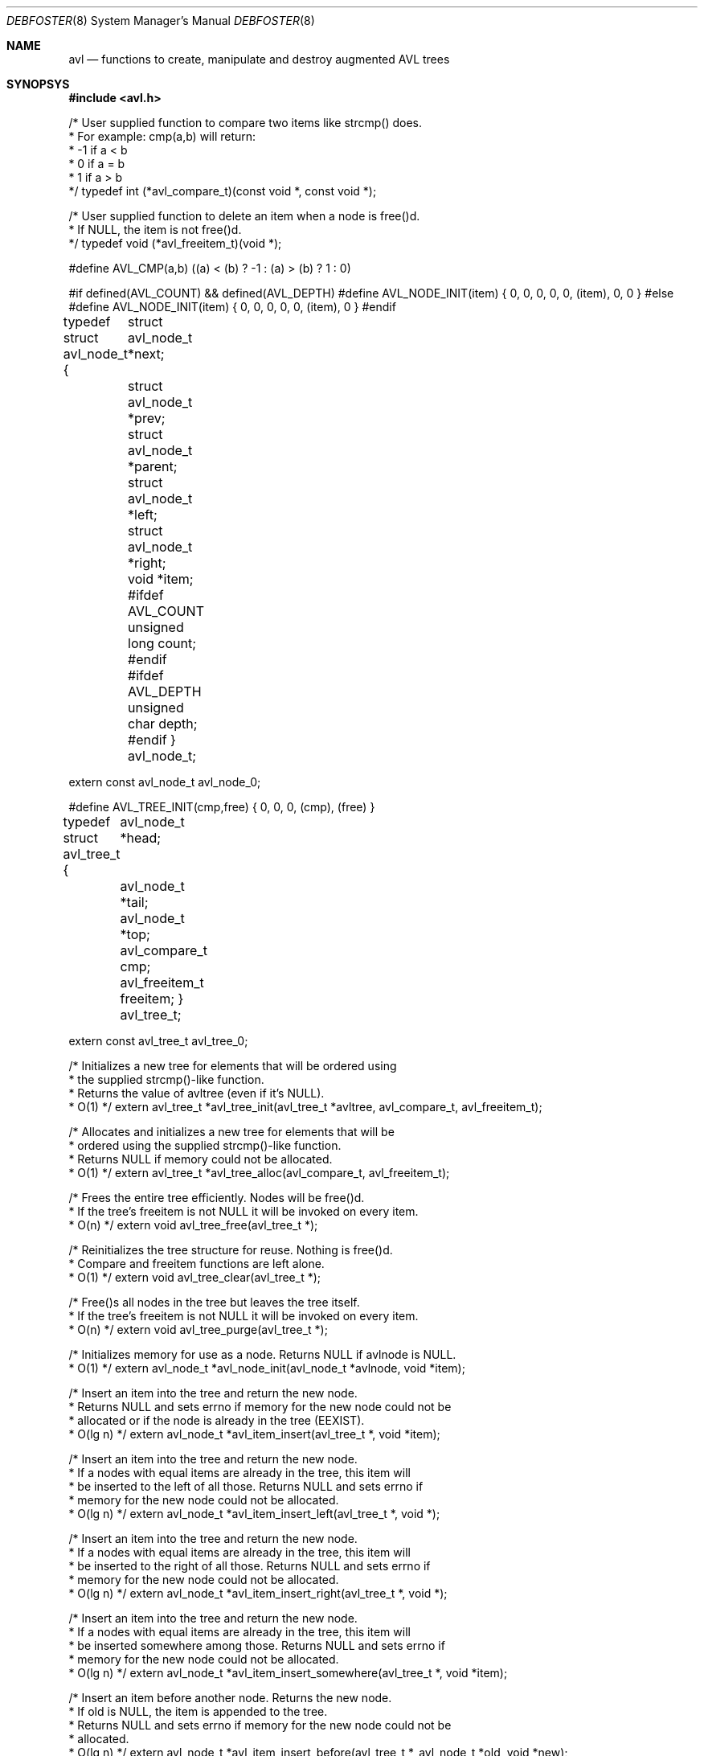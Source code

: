 .Dd 2001-06-10
.Dt DEBFOSTER 8
.Os "Debian GNU/Linux"
.Sh NAME
.Nm avl
.Nd functions to create, manipulate and destroy augmented AVL trees
.Sh SYNOPSYS
.Li #include <avl.h>

/* User supplied function to compare two items like strcmp() does.
 * For example: cmp(a,b) will return:
 *   -1  if a < b
 *    0  if a = b
 *    1  if a > b
 */
typedef int (*avl_compare_t)(const void *, const void *);

/* User supplied function to delete an item when a node is free()d.
 * If NULL, the item is not free()d.
 */
typedef void (*avl_freeitem_t)(void *);

#define AVL_CMP(a,b) ((a) < (b) ? -1 : (a) > (b) ? 1 : 0)

#if defined(AVL_COUNT) && defined(AVL_DEPTH)
#define AVL_NODE_INIT(item) { 0, 0, 0, 0, 0, (item), 0, 0 }
#else
#define AVL_NODE_INIT(item) { 0, 0, 0, 0, 0, (item), 0 }
#endif

typedef struct avl_node_t {
	struct avl_node_t *next;
	struct avl_node_t *prev;
	struct avl_node_t *parent;
	struct avl_node_t *left;
	struct avl_node_t *right;
	void *item;
#ifdef AVL_COUNT
	unsigned long count;
#endif
#ifdef AVL_DEPTH
	unsigned char depth;
#endif
} avl_node_t;

extern const avl_node_t avl_node_0;

#define AVL_TREE_INIT(cmp,free) { 0, 0, 0, (cmp), (free) }

typedef struct avl_tree_t {
	avl_node_t *head;
	avl_node_t *tail;
	avl_node_t *top;
	avl_compare_t cmp;
	avl_freeitem_t freeitem;
} avl_tree_t;

extern const avl_tree_t avl_tree_0;

/* Initializes a new tree for elements that will be ordered using
 * the supplied strcmp()-like function.
 * Returns the value of avltree (even if it's NULL).
 * O(1) */
extern avl_tree_t *avl_tree_init(avl_tree_t *avltree, avl_compare_t, avl_freeitem_t);

/* Allocates and initializes a new tree for elements that will be
 * ordered using the supplied strcmp()-like function.
 * Returns NULL if memory could not be allocated.
 * O(1) */
extern avl_tree_t *avl_tree_alloc(avl_compare_t, avl_freeitem_t);

/* Frees the entire tree efficiently. Nodes will be free()d.
 * If the tree's freeitem is not NULL it will be invoked on every item.
 * O(n) */
extern void avl_tree_free(avl_tree_t *);

/* Reinitializes the tree structure for reuse. Nothing is free()d.
 * Compare and freeitem functions are left alone.
 * O(1) */
extern void avl_tree_clear(avl_tree_t *);

/* Free()s all nodes in the tree but leaves the tree itself.
 * If the tree's freeitem is not NULL it will be invoked on every item.
 * O(n) */
extern void avl_tree_purge(avl_tree_t *);

/* Initializes memory for use as a node. Returns NULL if avlnode is NULL.
 * O(1) */
extern avl_node_t *avl_node_init(avl_node_t *avlnode, void *item);

/* Insert an item into the tree and return the new node.
 * Returns NULL and sets errno if memory for the new node could not be
 * allocated or if the node is already in the tree (EEXIST).
 * O(lg n) */
extern avl_node_t *avl_item_insert(avl_tree_t *, void *item);

/* Insert an item into the tree and return the new node.
 * If a nodes with equal items are already in the tree, this item will
 * be inserted to the left of all those. Returns NULL and sets errno if
 * memory for the new node could not be allocated.
 * O(lg n) */
extern avl_node_t *avl_item_insert_left(avl_tree_t *, void *);

/* Insert an item into the tree and return the new node.
 * If a nodes with equal items are already in the tree, this item will
 * be inserted to the right of all those. Returns NULL and sets errno if
 * memory for the new node could not be allocated.
 * O(lg n) */
extern avl_node_t *avl_item_insert_right(avl_tree_t *, void *);

/* Insert an item into the tree and return the new node.
 * If a nodes with equal items are already in the tree, this item will
 * be inserted somewhere among those. Returns NULL and sets errno if
 * memory for the new node could not be allocated.
 * O(lg n) */
extern avl_node_t *avl_item_insert_somewhere(avl_tree_t *, void *item);

/* Insert an item before another node. Returns the new node.
 * If old is NULL, the item is appended to the tree.
 * Returns NULL and sets errno if memory for the new node could not be
 * allocated.
 * O(lg n) */
extern avl_node_t *avl_item_insert_before(avl_tree_t *, avl_node_t *old, void *new);

/* Insert an item after another node. Returns the new node.
 * If old is NULL, the item is prepended to the tree.
 * Returns NULL and sets errno if memory for the new node could not be
 * allocated.
 * O(lg n) */
extern avl_node_t *avl_item_insert_after(avl_tree_t *, avl_node_t *old, void *new);

/* Insert a node into the tree and return it.
 * Returns NULL if an equal node is already in the tree.
 * O(lg n) */
extern avl_node_t *avl_insert(avl_tree_t *, avl_node_t *);

/* Insert a node into the tree and return it.
 * If a nodes with equal items are already in the tree, this node will
 * be inserted to the left of all those.
 * O(lg n) */
extern avl_node_t *avl_insert_left(avl_tree_t *, avl_node_t *);

/* Insert a node into the tree and return it.
 * If a nodes with equal items are already in the tree, this node will
 * be inserted to the right of all those.
 * O(lg n) */
extern avl_node_t *avl_insert_right(avl_tree_t *, avl_node_t *);

/* Insert a node into the tree and return it.
 * If a nodes with equal items are already in the tree, this node will
 * be inserted somewhere among those.
 * O(lg n) */
extern avl_node_t *avl_insert_somewhere(avl_tree_t *, avl_node_t *);

/* Insert a node before another node. Returns the new node.
 * If old is NULL, the item is appended to the tree.
 * O(lg n) */
extern avl_node_t *avl_insert_before(avl_tree_t *, avl_node_t *old, avl_node_t *new);

/* Insert a node after another node. Returns the new node.
 * If old is NULL, the item is prepended to the tree.
 * O(lg n) */
extern avl_node_t *avl_insert_after(avl_tree_t *, avl_node_t *old, avl_node_t *new);

/* Deletes a node from the tree. Returns immediately if the node is NULL.
 * The item will not be free()d regardless of the tree's freeitem handler.
 * This function comes in handy if you need to update the search key.
 * O(lg n) */
extern void avl_unlink(avl_tree_t *, avl_node_t *);

/* Deletes a node from the tree. Returns immediately if the node is NULL.
 * If the tree's freeitem is not NULL, it is invoked on the item.
 * If it is, returns the item.
 * O(lg n) */
extern void *avl_delete(avl_tree_t *, avl_node_t *);

/* Searches for an item in the tree and deletes it if found.
 * If the tree's freeitem is not NULL, it is invoked on the item.
 * If it is, returns the item.
 * O(lg n) */
extern void *avl_item_delete(avl_tree_t *, const void *item);

/* If exactly one node is moved in memory, this will fix the pointers
 * in the tree that refer to it. It must be an exact shallow copy.
 * Returns the pointer to the old position.
 * O(1) */
extern avl_node_t *avl_fixup(avl_tree_t *, avl_node_t *new);

/* Searches for an item, returning either the first (leftmost) exact
 * match, or (if no exact match could be found) the first (leftmost)
 * of the nodes that have an item greater than the search item.
 * If exact is not NULL, *exact will be set to:
 *    0  if the returned node is inequal or NULL
 *    1  if the returned node is equal
 * Returns NULL if no equal or greater element could be found.
 * O(lg n) */
extern avl_node_t *avl_search_left(const avl_tree_t *, const void *item, int *exact);

/* Searches for an item, returning either the last (rightmost) exact
 * match, or (if no exact match could be found) the last (rightmost)
 * of the nodes that have an item smaller than the search item.
 * If exact is not NULL, *exact will be set to:
 *    0  if the returned node is inequal or NULL
 *    1  if the returned node is equal
 * Returns NULL if no equal or smaller element could be found.
 * O(lg n) */
extern avl_node_t *avl_search_right(const avl_tree_t *, const void *item, int *exact);

/* Searches for an item, returning either some exact
 * match, or (if no exact match could be found) the last (rightmost)
 * of the nodes that have an item smaller than the search item.
 * If exact is not NULL, *exact will be set to:
 *    0  if the returned node is inequal or NULL
 *    1  if the returned node is equal
 * Returns NULL if no equal or smaller element could be found.
 * O(lg n) */
extern avl_node_t *avl_search_rightish(const avl_tree_t *, const void *item, int *exact);

/* Searches for the item in the tree and returns a matching node if found
 * or NULL if not.
 * O(lg n) */
extern avl_node_t *avl_search(const avl_tree_t *, const void *item);

#ifdef AVL_COUNT
/* Returns the number of nodes in the tree.
 * O(1) */
extern unsigned long avl_count(const avl_tree_t *);

/* Searches a node by its rank in the list. Counting starts at 0.
 * Returns NULL if the index exceeds the number of nodes in the tree.
 * O(lg n) */
extern avl_node_t *avl_at(const avl_tree_t *, unsigned long);

/* Returns the rank of a node in the list. Counting starts at 0.
 * O(lg n) */
extern unsigned long avl_index(const avl_node_t *);
#endif

#endif

#define AVL_CMP_DECLARE(t) extern int avl_##t##_cmp(const t, const t);
#define AVL_CMP_DECLARE_T(t) extern int avl_##t##_t_cmp(const t##_t, const t##_t);
#define AVL_CMP_DECLARE_NAMED(n,t) extern int avl_##n##_cmp(const t, const t);

AVL_CMP_DECLARE(float)
AVL_CMP_DECLARE(double)
AVL_CMP_DECLARE(char)
AVL_CMP_DECLARE(short)
AVL_CMP_DECLARE(int)
AVL_CMP_DECLARE(long)
AVL_CMP_DECLARE_NAMED(unsigned_char, unsigned char)
AVL_CMP_DECLARE_NAMED(unsigned_short, unsigned short)
AVL_CMP_DECLARE_NAMED(unsigned_int, unsigned int)
AVL_CMP_DECLARE_NAMED(unsigned_long, unsigned long)
AVL_CMP_DECLARE_NAMED(pointer, void *)

#ifdef __GNUC__
__extension__
AVL_CMP_DECLARE_NAMED(long_long, long long)
__extension__
AVL_CMP_DECLARE_NAMED(unsigned_long_long, unsigned long long)
__extension__
AVL_CMP_DECLARE_NAMED(long_double, long double)
#endif

#ifdef HAVE_C99
AVL_CMP_DECLARE_T(int8)
AVL_CMP_DECLARE_T(uint8)
AVL_CMP_DECLARE_T(int16)
AVL_CMP_DECLARE_T(uint16)
AVL_CMP_DECLARE_T(int32)
AVL_CMP_DECLARE_T(uint32)
AVL_CMP_DECLARE_T(int64)
AVL_CMP_DECLARE_T(uint64)
AVL_CMP_DECLARE_T(int_fast8)
AVL_CMP_DECLARE_T(uint_fast8)
AVL_CMP_DECLARE_T(int_fast16)
AVL_CMP_DECLARE_T(uint_fast16)
AVL_CMP_DECLARE_T(int_fast32)
AVL_CMP_DECLARE_T(uint_fast32)
AVL_CMP_DECLARE_T(int_fast64)
AVL_CMP_DECLARE_T(uint_fast64)
AVL_CMP_DECLARE_T(int_least8)
AVL_CMP_DECLARE_T(uint_least8)
AVL_CMP_DECLARE_T(int_least16)
AVL_CMP_DECLARE_T(uint_least16)
AVL_CMP_DECLARE_T(int_least32)
AVL_CMP_DECLARE_T(uint_least32)
AVL_CMP_DECLARE_T(int_least64)
AVL_CMP_DECLARE_T(uint_least64)
#endif

#ifdef HAVE_POSIX
AVL_CMP_DECLARE_T(time)
AVL_CMP_DECLARE_T(size)
AVL_CMP_DECLARE_T(ssize)
AVL_CMP_DECLARE_T(socklen)

extern int avl_cmp_timeval(const struct timeval *, const struct timeval *);
#endif
